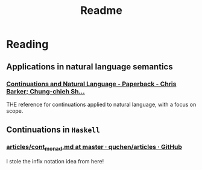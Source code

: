 #+TITLE: Readme

* Reading

** Applications in natural language semantics

*** [[https://global.oup.com/academic/product/continuations-and-natural-language-9780199575022?cc=us&lang=en&][Continuations and Natural Language - Paperback - Chris Barker; Chung-chieh
  Sh...]]

THE reference for continuations applied to natural language, with a focus on scope.

** Continuations in ~Haskell~

*** [[https://github.com/quchen/articles/blob/master/cont_monad.md][articles/cont_monad.md at master · quchen/articles · GitHub]]

I stole the infix notation idea from here!
